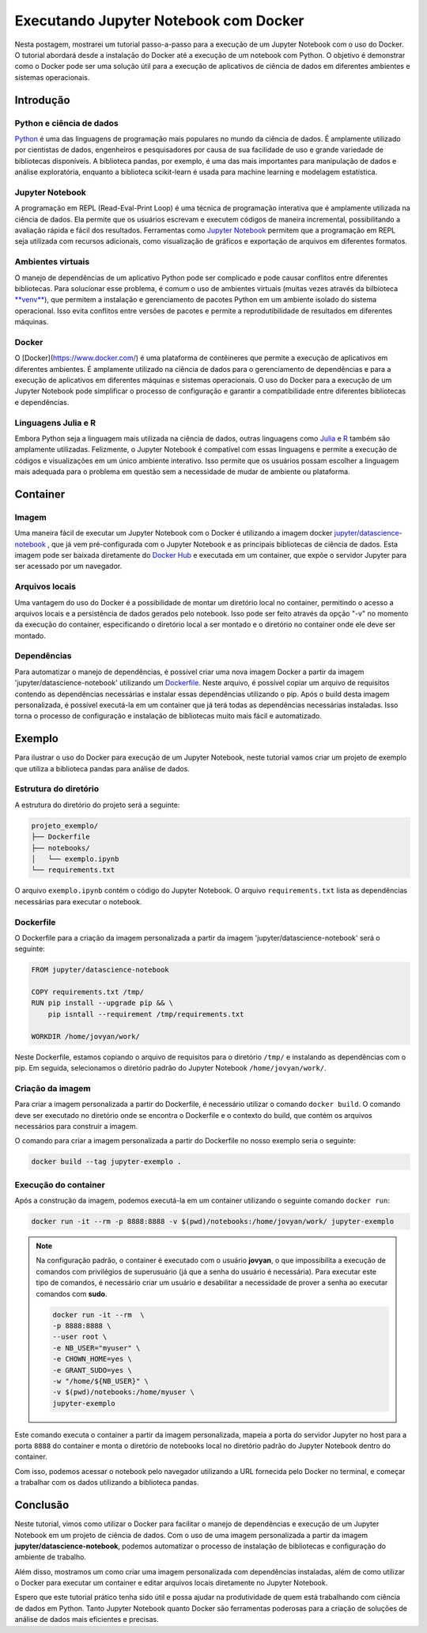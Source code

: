 .. post:: 2023-03-20
   :tags: tutorial, jupyter notebook, docker
   :category: blog
   :author: me
   :language: pt_BR

Executando Jupyter Notebook com Docker
**************************************

Nesta postagem, mostrarei um tutorial passo-a-passo para a execução de um Jupyter Notebook com o uso do Docker. O tutorial abordará desde a instalação do Docker até a execução de um notebook com Python. O objetivo é demonstrar como o Docker pode ser uma solução útil para a execução de aplicativos de ciência de dados em diferentes ambientes e sistemas operacionais.

Introdução
==========

Python e ciência de dados
-------------------------

`Python <https://www.python.org/>`_ é uma das linguagens de programação mais populares no mundo da ciência de dados. É amplamente utilizado por cientistas de dados, engenheiros e pesquisadores por causa de sua facilidade de uso e grande variedade de bibliotecas disponíveis. A biblioteca pandas, por exemplo, é uma das mais importantes para manipulação de dados e análise exploratória, enquanto a biblioteca scikit-learn é usada para machine learning e modelagem estatística.

Jupyter Notebook
----------------

A programação em REPL (Read-Eval-Print Loop) é uma técnica de programação interativa que é amplamente utilizada na ciência de dados. Ela permite que os usuários escrevam e executem códigos de maneira incremental, possibilitando a avaliação rápida e fácil dos resultados. Ferramentas como `Jupyter Notebook <https://jupyter.org/>`_ permitem que a programação em REPL seja utilizada com recursos adicionais, como visualização de gráficos e exportação de arquivos em diferentes formatos.

Ambientes virtuais
------------------

O manejo de dependências de um aplicativo Python pode ser complicado e pode causar conflitos entre diferentes bibliotecas. Para solucionar esse problema, é comum o uso de ambientes virtuais (muitas vezes através da bilbioteca `**venv** <https://docs.python.org/3/library/venv.html>`_), que permitem a instalação e gerenciamento de pacotes Python em um ambiente isolado do sistema operacional. Isso evita conflitos entre versões de pacotes e permite a reprodutibilidade de resultados em diferentes máquinas.

Docker
------

O [Docker](https://www.docker.com/) é uma plataforma de contêineres que permite a execução de aplicativos em diferentes ambientes. É amplamente utilizado na ciência de dados para o gerenciamento de dependências e para a execução de aplicativos em diferentes máquinas e sistemas operacionais. O uso do Docker para a execução de um Jupyter Notebook pode simplificar o processo de configuração e garantir a compatibilidade entre diferentes bibliotecas e dependências.

Linguagens Julia e R
--------------------

Embora Python seja a linguagem mais utilizada na ciência de dados, outras linguagens como `Julia <https://julialang.org/>`_ e `R <https://www.r-project.org/>`_ também são amplamente utilizadas. Felizmente, o Jupyter Notebook é compatível com essas linguagens e permite a execução de códigos e visualizações em um único ambiente interativo. Isso permite que os usuários possam escolher a linguagem mais adequada para o problema em questão sem a necessidade de mudar de ambiente ou plataforma.

Container
=========

Imagem
------

Uma maneira fácil de executar um Jupyter Notebook com o Docker é utilizando a imagem docker `jupyter/datascience-notebook <https://hub.docker.com/r/jupyter/datascience-notebook>`_ , que já vem pré-configurada com o Jupyter Notebook e as principais bibliotecas de ciência de dados. Esta imagem pode ser baixada diretamente do `Docker Hub <https://hub.docker.com/>`_ e executada em um container, que expõe o servidor Jupyter para ser acessado por um navegador.

Arquivos locais
---------------

Uma vantagem do uso do Docker é a possibilidade de montar um diretório local no container, permitindo o acesso a arquivos locais e a persistência de dados gerados pelo notebook. Isso pode ser feito através da opção "-v" no momento da execução do container, especificando o diretório local a ser montado e o diretório no container onde ele deve ser montado.

Dependências
------------

Para automatizar o manejo de dependências, é possível criar uma nova imagem Docker a partir da imagem 'jupyter/datascience-notebook' utilizando um `Dockerfile <https://docs.docker.com/engine/reference/builder/>`_. Neste arquivo, é possível copiar um arquivo de requisitos contendo as dependências necessárias e instalar essas dependências utilizando o pip. Após o build desta imagem personalizada, é possível executá-la em um container que já terá todas as dependências necessárias instaladas. Isso torna o processo de configuração e instalação de bibliotecas muito mais fácil e automatizado.

Exemplo
=======

Para ilustrar o uso do Docker para execução de um Jupyter Notebook, neste tutorial vamos criar um projeto de exemplo que utiliza a biblioteca pandas para análise de dados.

Estrutura do diretório
----------------------

A estrutura do diretório do projeto será a seguinte:

.. code-block::

    projeto_exemplo/
    ├── Dockerfile
    ├── notebooks/
    │   └── exemplo.ipynb
    └── requirements.txt


O arquivo ``exemplo.ipynb`` contém o código do Jupyter Notebook. O arquivo ``requirements.txt`` lista as dependências necessárias para executar o notebook.

Dockerfile
----------

O Dockerfile para a criação da imagem personalizada a partir da imagem 'jupyter/datascience-notebook' será o seguinte:

.. code-block:: Dockerfile

    FROM jupyter/datascience-notebook

    COPY requirements.txt /tmp/
    RUN pip install --upgrade pip && \
        pip isntall --requirement /tmp/requirements.txt

    WORKDIR /home/jovyan/work/


Neste Dockerfile, estamos copiando o arquivo de requisitos para o diretório ``/tmp/`` e instalando as dependências com o pip. Em seguida, selecionamos o diretório padrão do Jupyter Notebook ``/home/jovyan/work/``.

Criação da imagem
-----------------

Para criar a imagem personalizada a partir do Dockerfile, é necessário utilizar o comando ``docker build``. O comando deve ser executado no diretório onde se encontra o Dockerfile e o contexto do build, que contém os arquivos necessários para construir a imagem.

O comando para criar a imagem personalizada a partir do Dockerfile no nosso exemplo seria o seguinte:

.. code-block:: bash

    docker build --tag jupyter-exemplo .


Execução do container
---------------------

Após a construção da imagem, podemos executá-la em um container utilizando o seguinte comando ``docker run``:

.. code-block:: bash
    
    docker run -it --rm -p 8888:8888 -v $(pwd)/notebooks:/home/jovyan/work/ jupyter-exemplo


.. note::

    Na configuração padrão, o container é executado com o usuário **jovyan**, o que impossibilita a execução de comandos com privilégios de superusuário (já que a senha do usuário é necessária). Para executar este tipo de comandos, é necessário criar um usuário e desabilitar a necessidade de prover a senha ao executar comandos com **sudo**.

    .. code-block:: bash

        docker run -it --rm  \
        -p 8888:8888 \
        --user root \
        -e NB_USER="myuser" \
        -e CHOWN_HOME=yes \
        -e GRANT_SUDO=yes \
        -w "/home/${NB_USER}" \
        -v $(pwd)/notebooks:/home/myuser \
        jupyter-exemplo


Este comando executa o container a partir da imagem personalizada, mapeia a porta do servidor Jupyter no host para a porta ``8888`` do container e monta o diretório de notebooks local no diretório padrão do Jupyter Notebook dentro do container.

Com isso, podemos acessar o notebook pelo navegador utilizando a URL fornecida pelo Docker no terminal, e começar a trabalhar com os dados utilizando a biblioteca pandas.

Conclusão
=========

Neste tutorial, vimos como utilizar o Docker para facilitar o manejo de dependências e execução de um Jupyter Notebook em um projeto de ciência de dados. Com o uso de uma imagem personalizada a partir da imagem **jupyter/datascience-notebook**, podemos automatizar o processo de instalação de bibliotecas e configuração do ambiente de trabalho.

Além disso, mostramos um como criar uma imagem personalizada com dependências instaladas, além de como utilizar o Docker para executar um container e editar arquivos locais diretamente no Jupyter Notebook.

Espero que este tutorial prático tenha sido útil e possa ajudar na produtividade de quem está trabalhando com ciência de dados em Python. Tanto Jupyter Notebook quanto Docker são ferramentas poderosas para a criação de soluções de análise de dados mais eficientes e precisas.
